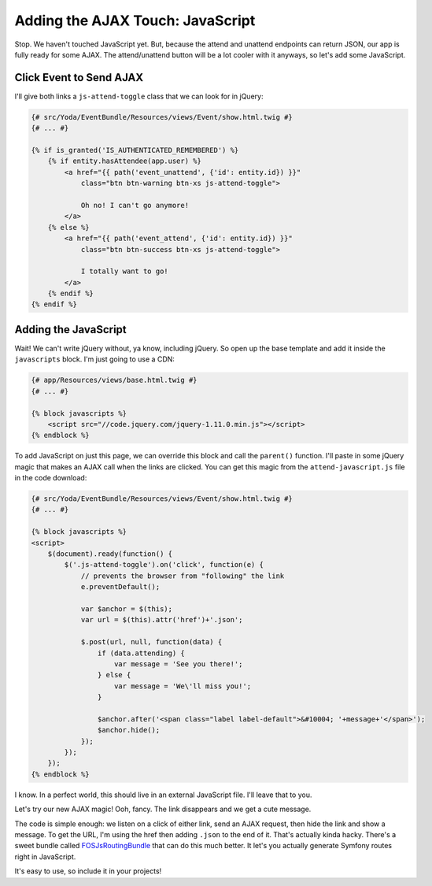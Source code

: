 Adding the AJAX Touch: JavaScript
=================================

Stop. We haven't touched JavaScript yet. But, because the attend and unattend
endpoints can return JSON, our app is fully ready for some AJAX. The attend/unattend
button will be a lot cooler with it anyways, so let's add some JavaScript.

Click Event to Send AJAX
------------------------

I'll give both links a ``js-attend-toggle`` class that we can look for in
jQuery:

.. code-block:: html+jinja

    {# src/Yoda/EventBundle/Resources/views/Event/show.html.twig #}
    {# ... #}

    {% if is_granted('IS_AUTHENTICATED_REMEMBERED') %}
        {% if entity.hasAttendee(app.user) %}
            <a href="{{ path('event_unattend', {'id': entity.id}) }}"
                class="btn btn-warning btn-xs js-attend-toggle">

                Oh no! I can't go anymore!
            </a>
        {% else %}
            <a href="{{ path('event_attend', {'id': entity.id}) }}"
                class="btn btn-success btn-xs js-attend-toggle">

                I totally want to go!
            </a>
        {% endif %}
    {% endif %}

Adding the JavaScript
---------------------

Wait! We can't write jQuery without, ya know, including jQuery. So
open up the base template and add it inside the ``javascripts`` block.
I'm just going to use a CDN:

.. code-block:: html+jinja

    {# app/Resources/views/base.html.twig #}
    {# ... #}
    
    {% block javascripts %}
        <script src="//code.jquery.com/jquery-1.11.0.min.js"></script>
    {% endblock %}

To add JavaScript on just this page, we can override this block and call
the ``parent()`` function. I'll paste in some jQuery magic that makes an
AJAX call when the links are clicked. You can get this magic from the ``attend-javascript.js``
file in the code download:

.. code-block:: html+jinja

    {# src/Yoda/EventBundle/Resources/views/Event/show.html.twig #}
    {# ... #}

    {% block javascripts %}
    <script>
        $(document).ready(function() {
            $('.js-attend-toggle').on('click', function(e) {
                // prevents the browser from "following" the link
                e.preventDefault();

                var $anchor = $(this);
                var url = $(this).attr('href')+'.json';

                $.post(url, null, function(data) {
                    if (data.attending) {
                        var message = 'See you there!';
                    } else {
                        var message = 'We\'ll miss you!';
                    }

                    $anchor.after('<span class="label label-default">&#10004; '+message+'</span>');
                    $anchor.hide();
                });
            });
        });
    {% endblock %}

I know. In a perfect world, this should live in an external JavaScript file.
I'll leave that to you.

Let's try our new AJAX magic! Ooh, fancy. The link disappears and we get a cute message.

The code is simple enough: we listen on a click of either link, send an AJAX
request, then hide the link and show a message. To get the URL, I'm using
the href then adding ``.json`` to the end of it. That's actually kinda hacky.
There's a sweet bundle called `FOSJsRoutingBundle`_ that can do this much
better. It let's you actually generate Symfony routes right in JavaScript.

It's easy to use, so include it in your projects!

.. _`FOSJsRoutingBundle`: https://github.com/FriendsOfSymfony/FOSJsRoutingBundle
